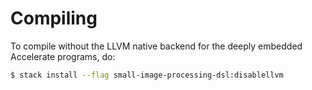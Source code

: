 
* Compiling

To compile without the LLVM native backend for the deeply embedded
Accelerate programs, do:

#+BEGIN_SRC sh
$ stack install --flag small-image-processing-dsl:disablellvm
#+END_SRC
